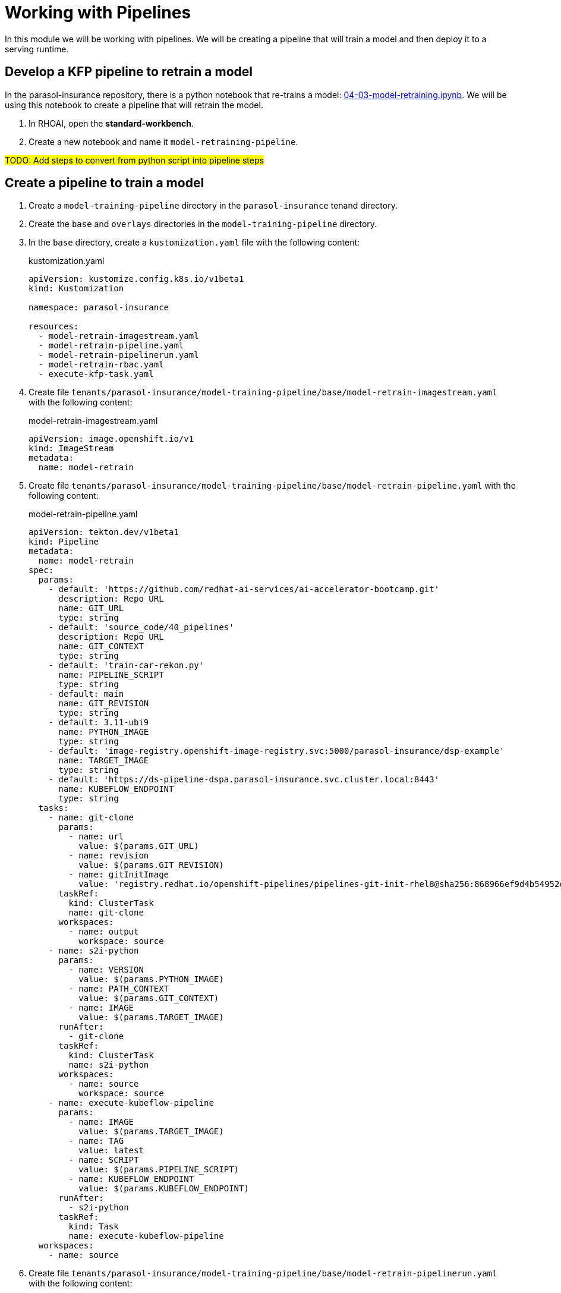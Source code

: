 # Working with Pipelines

In this module we will be working with pipelines. We will be creating a pipeline that will train a model and then deploy it to a serving runtime.

## Develop a KFP pipeline to retrain a model

In the parasol-insurance repository, there is a python notebook that re-trains a model: https://github.com/rh-aiservices-bu/parasol-insurance/blob/dev/lab-materials/04/04-03-model-retraining.ipynb[04-03-model-retraining.ipynb]. We will be using this notebook to create a pipeline that will retrain the model.

. In RHOAI, open the *standard-workbench*.

. Create a new notebook and name it `model-retraining-pipeline`.

##TODO: Add steps to convert from python script into pipeline steps##

## Create a pipeline to train a model

. Create a `model-training-pipeline` directory in the `parasol-insurance` tenand directory.

. Create the `base` and `overlays` directories in the `model-training-pipeline` directory.

. In the `base` directory, create a `kustomization.yaml` file with the following content:

+
.kustomization.yaml
[source,yaml]
----
apiVersion: kustomize.config.k8s.io/v1beta1
kind: Kustomization

namespace: parasol-insurance

resources:
  - model-retrain-imagestream.yaml
  - model-retrain-pipeline.yaml
  - model-retrain-pipelinerun.yaml
  - model-retrain-rbac.yaml
  - execute-kfp-task.yaml
----

. Create file `tenants/parasol-insurance/model-training-pipeline/base/model-retrain-imagestream.yaml` with the following content:

+
.model-retrain-imagestream.yaml
[source,yaml]
----
apiVersion: image.openshift.io/v1
kind: ImageStream
metadata:
  name: model-retrain
----

. Create file `tenants/parasol-insurance/model-training-pipeline/base/model-retrain-pipeline.yaml` with the following content:

+
.model-retrain-pipeline.yaml
[source,yaml]
----
apiVersion: tekton.dev/v1beta1
kind: Pipeline
metadata:
  name: model-retrain
spec:
  params:
    - default: 'https://github.com/redhat-ai-services/ai-accelerator-bootcamp.git'
      description: Repo URL
      name: GIT_URL
      type: string
    - default: 'source_code/40_pipelines'
      description: Repo URL
      name: GIT_CONTEXT
      type: string
    - default: 'train-car-rekon.py'
      name: PIPELINE_SCRIPT
      type: string
    - default: main
      name: GIT_REVISION
      type: string
    - default: 3.11-ubi9
      name: PYTHON_IMAGE
      type: string
    - default: 'image-registry.openshift-image-registry.svc:5000/parasol-insurance/dsp-example'
      name: TARGET_IMAGE
      type: string
    - default: 'https://ds-pipeline-dspa.parasol-insurance.svc.cluster.local:8443'
      name: KUBEFLOW_ENDPOINT
      type: string
  tasks:
    - name: git-clone
      params:
        - name: url
          value: $(params.GIT_URL)
        - name: revision
          value: $(params.GIT_REVISION)
        - name: gitInitImage
          value: 'registry.redhat.io/openshift-pipelines/pipelines-git-init-rhel8@sha256:868966ef9d4b54952d8a74eb83bba40eb1f52c0148994fa704efd0e3797c61c5'
      taskRef:
        kind: ClusterTask
        name: git-clone
      workspaces:
        - name: output
          workspace: source
    - name: s2i-python
      params:
        - name: VERSION
          value: $(params.PYTHON_IMAGE)
        - name: PATH_CONTEXT
          value: $(params.GIT_CONTEXT)
        - name: IMAGE
          value: $(params.TARGET_IMAGE)
      runAfter:
        - git-clone
      taskRef:
        kind: ClusterTask
        name: s2i-python
      workspaces:
        - name: source
          workspace: source
    - name: execute-kubeflow-pipeline
      params:
        - name: IMAGE
          value: $(params.TARGET_IMAGE)
        - name: TAG
          value: latest
        - name: SCRIPT
          value: $(params.PIPELINE_SCRIPT)
        - name: KUBEFLOW_ENDPOINT
          value: $(params.KUBEFLOW_ENDPOINT)
      runAfter:
        - s2i-python
      taskRef:
        kind: Task
        name: execute-kubeflow-pipeline
  workspaces:
    - name: source
----

. Create file `tenants/parasol-insurance/model-training-pipeline/base/model-retrain-pipelinerun.yaml` with the following content:

+
.model-retrain-pipelinerun.yaml
[source,yaml]
----
apiVersion: tekton.dev/v1
kind: PipelineRun
metadata:
  name: model-retrain-init
  annotations:
    argocd.argoproj.io/sync-wave: "10"
spec:
  pipelineRef:
    name: model-retrain
  taskRunTemplate:
    serviceAccountName: pipeline
  timeouts:
    pipeline: 1h0m0s
  workspaces:
  - name: source
    volumeClaimTemplate:
      metadata:
        creationTimestamp: null
      spec:
        accessModes:
        - ReadWriteOnce
        resources:
          requests:
            storage: 1Gi
        volumeMode: Filesystem
----

. Create file `tenants/parasol-insurance/model-training-pipeline/base/model-retrain-rbac.yaml` with the following content:

+
.model-retrain-rbac.yaml
[source,yaml]
----
kind: RoleBinding
apiVersion: rbac.authorization.k8s.io/v1
metadata:
  name: pipelines-dsp-access
subjects:
  - kind: ServiceAccount
    name: pipelines
roleRef:
  apiGroup: rbac.authorization.k8s.io
  kind: Role
  name: dsp-access
---
kind: Role
apiVersion: rbac.authorization.k8s.io/v1
metadata:
  name: dsp-access
rules:
  - verbs:
      - get
    apiGroups:
      - ''
      - route.openshift.io
    resources:
      - routes
----

. Create file `tenants/parasol-insurance/model-training-pipeline/base/execute-kfp-task.yaml` with the following content:

+
.execute-kfp-task.yaml
[source,yaml]
----
apiVersion: tekton.dev/v1beta1
kind: Task
metadata:
  name: execute-kubeflow-pipeline
spec:
  description: >-
    This task will execute a python script, triggering a kubeflow pipeline
  params:
    - name: IMAGE
      description: The image used to execute the script
      type: string
    - name: TAG
      description: The tag for the image
      type: string
      default: "latest"
    - name: SCRIPT
      description: The location of the script to be executed
    - name: KUBEFLOW_ENDPOINT
      description: The endpoint URL for Kubeflow
      default: "https://ds-pipeline-dspa:8443"
  steps:
    - name: execute-python
      image: $(inputs.params.IMAGE):$(inputs.params.TAG)
      env:
        - name: KUBEFLOW_ENDPOINT
          value: $(inputs.params.KUBEFLOW_ENDPOINT)
      script: |
        python $(inputs.params.SCRIPT)
----

. In the `overlays` directory, create a `parasol-insurance-dev` directory.

. In the `parasol-insurance-dev` directory, create a `kustomization.yaml` file with the following content:

+
.kustomization.yaml
[source,yaml]
----
apiVersion: kustomize.config.k8s.io/v1beta1
kind: Kustomization

resources:
  - ../../base
----

. Commit and push the changes to the Git repository.

. Wait for ArgoCD to sync the changes.

. Navigate to the OpenShift console, and validate that the `model-retrain` pipeline is available in the `parasol-insurance` namespace.

. Click on the `model-retrain` pipeline, and validate that there is a pipeline run, wait the pipeline run to complete

. Navigate to the RHOAI dashboard, and validate that the *Data Science Pipelines > Runs* has a new pipeline run with a name starting with `accident detection`.
